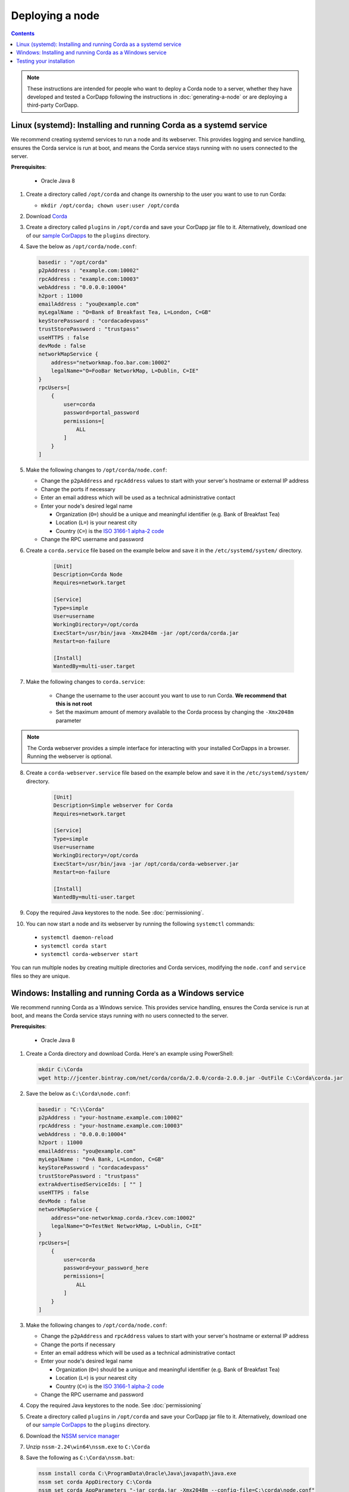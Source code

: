 Deploying a node
================

.. contents::

.. note:: These instructions are intended for people who want to deploy a Corda node to a server,
   whether they have developed and tested a CorDapp following the instructions in :doc:`generating-a-node`
   or are deploying a third-party CorDapp.

Linux (systemd): Installing and running Corda as a systemd service
------------------------------------------------------------------
We recommend creating systemd services to run a node and its webserver. This provides logging and service handling,
ensures the Corda service is run at boot, and means the Corda service stays running with no users connected to the
server.

**Prerequisites**:

   * Oracle Java 8

1. Create a directory called ``/opt/corda`` and change its ownership to the user you want to use to run Corda:

   * ``mkdir /opt/corda; chown user:user /opt/corda``

2. Download `Corda <https://r3.bintray.com/corda/net/corda/corda/2.0.0/corda-2.0.0.jar>`_

3. Create a directory called ``plugins`` in ``/opt/corda`` and save your CorDapp jar file to it. Alternatively, download one of
   our `sample CorDapps <https://www.corda.net/samples/>`_ to the ``plugins`` directory.

4. Save the below as ``/opt/corda/node.conf``:

   .. code-block:: json

      basedir : "/opt/corda"
      p2pAddress : "example.com:10002"
      rpcAddress : "example.com:10003"
      webAddress : "0.0.0.0:10004"
      h2port : 11000
      emailAddress : "you@example.com"
      myLegalName : "O=Bank of Breakfast Tea, L=London, C=GB"
      keyStorePassword : "cordacadevpass"
      trustStorePassword : "trustpass"
      useHTTPS : false
      devMode : false
      networkMapService {
          address="networkmap.foo.bar.com:10002"
          legalName="O=FooBar NetworkMap, L=Dublin, C=IE"
      }
      rpcUsers=[
          {
              user=corda
              password=portal_password
              permissions=[
                  ALL
              ]
          }
      ]

5. Make the following changes to ``/opt/corda/node.conf``:

   *  Change the ``p2pAddress`` and ``rpcAddress`` values to start with your server's hostname or external IP address
   *  Change the ports if necessary
   *  Enter an email address which will be used as a technical administrative contact
   *  Enter your node's desired legal name

      * Organization (``O=``) should be a unique and meaningful identifier (e.g. Bank of Breakfast Tea)
      * Location (``L=``) is your nearest city
      * Country (``C=``) is the `ISO 3166-1 alpha-2 code <https://en.wikipedia.org/wiki/ISO_3166-1_alpha-2>`_
   *  Change the RPC username and password

6. Create a ``corda.service`` file based on the example below and save it in the ``/etc/systemd/system/`` directory.

    .. code-block:: shell

       [Unit]
       Description=Corda Node
       Requires=network.target

       [Service]
       Type=simple
       User=username
       WorkingDirectory=/opt/corda
       ExecStart=/usr/bin/java -Xmx2048m -jar /opt/corda/corda.jar
       Restart=on-failure

       [Install]
       WantedBy=multi-user.target

7. Make the following changes to ``corda.service``:

    * Change the username to the user account you want to use to run Corda. **We recommend that this is not root**
    * Set the maximum amount of memory available to the Corda process by changing the ``-Xmx2048m`` parameter

.. note:: The Corda webserver provides a simple interface for interacting with your installed CorDapps in a browser.
   Running the webserver is optional.

8. Create a ``corda-webserver.service`` file based on the example below and save it in the ``/etc/systemd/system/``
   directory.

    .. code-block:: shell

       [Unit]
       Description=Simple webserver for Corda
       Requires=network.target

       [Service]
       Type=simple
       User=username
       WorkingDirectory=/opt/corda
       ExecStart=/usr/bin/java -jar /opt/corda/corda-webserver.jar
       Restart=on-failure

       [Install]
       WantedBy=multi-user.target

9. Copy the required Java keystores to the node. See :doc:`permissioning`.

10. You can now start a node and its webserver by running the following ``systemctl`` commands:

   * ``systemctl daemon-reload``
   * ``systemctl corda start``
   * ``systemctl corda-webserver start``

You can run multiple nodes by creating multiple directories and Corda services, modifying the ``node.conf`` and
``service`` files so they are unique.

Windows: Installing and running Corda as a Windows service
----------------------------------------------------------
We recommend running Corda as a Windows service. This provides service handling, ensures the Corda service is run
at boot, and means the Corda service stays running with no users connected to the server.

**Prerequisites**:

   * Oracle Java 8

1. Create a Corda directory and download Corda. Here's an example using PowerShell:

   .. code-block:: PowerShell

            mkdir C:\Corda
            wget http://jcenter.bintray.com/net/corda/corda/2.0.0/corda-2.0.0.jar -OutFile C:\Corda\corda.jar

2. Save the below as ``C:\Corda\node.conf``:

   .. code-block:: json

        basedir : "C:\\Corda"
        p2pAddress : "your-hostname.example.com:10002"
        rpcAddress : "your-hostname.example.com:10003"
        webAddress : "0.0.0.0:10004"
        h2port : 11000
        emailAddress: "you@example.com"
        myLegalName : "O=A Bank, L=London, C=GB"
        keyStorePassword : "cordacadevpass"
        trustStorePassword : "trustpass"
        extraAdvertisedServiceIds: [ "" ]
        useHTTPS : false
        devMode : false
        networkMapService {
            address="one-networkmap.corda.r3cev.com:10002"
            legalName="O=TestNet NetworkMap, L=Dublin, C=IE"
        }
        rpcUsers=[
            {
                user=corda
                password=your_password_here
                permissions=[
                    ALL
                ]
            }
        ]

3. Make the following changes to ``/opt/corda/node.conf``:

   *  Change the ``p2pAddress`` and ``rpcAddress`` values to start with your server's hostname or external IP address
   *  Change the ports if necessary
   *  Enter an email address which will be used as a technical administrative contact
   *  Enter your node's desired legal name

      * Organization (``O=``) should be a unique and meaningful identifier (e.g. Bank of Breakfast Tea)
      * Location (``L=``) is your nearest city
      * Country (``C=``) is the `ISO 3166-1 alpha-2 code <https://en.wikipedia.org/wiki/ISO_3166-1_alpha-2>`_
   *  Change the RPC username and password

4. Copy the required Java keystores to the node. See :doc:`permissioning`

5. Create a directory called ``plugins`` in ``/opt/corda`` and save your CorDapp jar file to it. Alternatively, download one of
   our `sample CorDapps <https://www.corda.net/samples/>`_ to the ``plugins`` directory.

6. Download the `NSSM service manager <nssm.cc>`_

7. Unzip ``nssm-2.24\win64\nssm.exe`` to ``C:\Corda``

8. Save the following as ``C:\Corda\nssm.bat``:

   .. code-block:: batch

      nssm install corda C:\ProgramData\Oracle\Java\javapath\java.exe
      nssm set corda AppDirectory C:\Corda
      nssm set corda AppParameters "-jar corda.jar -Xmx2048m --config-file=C:\corda\node.conf"
      nssm set corda AppStdout C:\Corda\service.log
      nssm set corda AppStderr C:\Corda\service.log
      sc start corda

9. Run the batch file by clicking on it or from a command prompt

10. Run services.msc and verify that a service called corda is present and running

11. Run ``netstat -ano`` and check for the ports you configured in node.conf

12. You may need to open the ports on the Windows Firewall

Testing your installation
-------------------------
You can verify Corda is running by connecting to your RPC port from another host, e.g.:

        ``telnet your-hostname.example.com 10002``

If you receive the message "Escape character is ^]", Corda is running and accessible. Press Ctrl-] and Ctrl-D to exit
telnet.